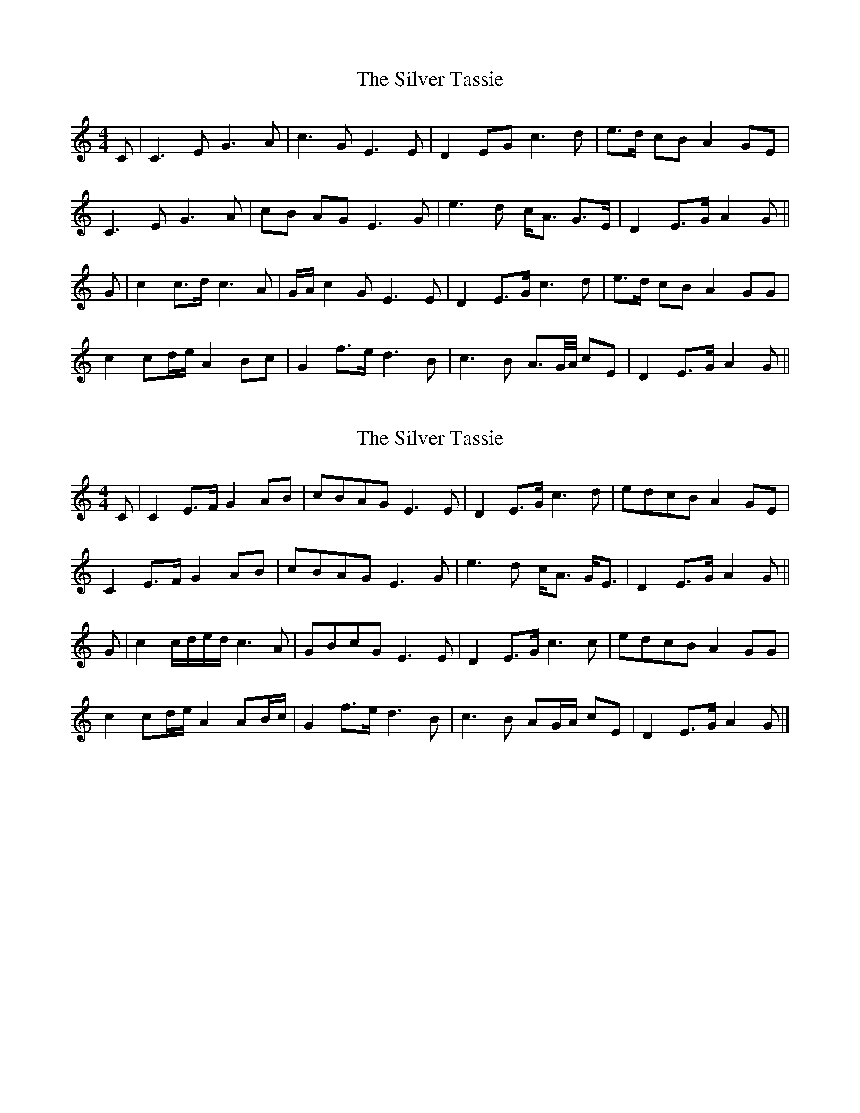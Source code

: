 X: 1
T: Silver Tassie, The
Z: maharion
S: https://thesession.org/tunes/11587#setting11587
R: barndance
M: 4/4
L: 1/8
K: Cmaj
C |C3 E G3 A |c3 G E3 E |D2 EG c3 d |e>d cB A2 GE |
C3 E G3 A |cB AG E3 G |e3 d c<A G>E |D2 E>G A2 G ||
G |c2 c>d c3 A |G/A/ c2 G E3 E |D2 E>G c3 d |e>d cB A2 GG |
c2 cd/e/ A2 Bc |G2 f3/2e/ d3 B |c3 B A>G/A// cE |D2 E>G A2 G ||
X: 2
T: Silver Tassie, The
Z: Nigel Gatherer
S: https://thesession.org/tunes/11587#setting21651
R: barndance
M: 4/4
L: 1/8
K: Cmaj
C | C2 E>F G2 AB | cBAG E3 E | D2 E>G c3 d | edcB A2 GE |
C2 E>F G2 AB | cBAG E3 G | e3 d c<A G<E | D2 E>G A2 G ||
G | c2 c/d/e/d/ c3 A | GBcG E3 E | D2 E>G c3 c | edcB A2 GG |
c2 cd/e/ A2 AB/c/ | G2 f>e d3 B | c3 B AG/A/ cE | D2 E>G A2 G |]
X: 3
T: Silver Tassie, The
Z: Nigel Gatherer
S: https://thesession.org/tunes/11587#setting21652
R: barndance
M: 4/4
L: 1/8
K: Dmaj
M:3/4
DD>F | A3 BA>B | d3 ef>g | f>e dB AD | F E2
DD>F | A3 BA>B | d3 efd | gf ed B>A | B d2 ||
df>e | d3 BAF | E3 FD>F | A3 de>A | f e2
df>e | d3 BAF | A3 efd | gf ed B>A | B d2 |]
